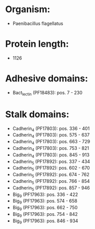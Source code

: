 * Organism:
- Paenibacillus flagellatus
* Protein length:
- 1126
* Adhesive domains:
- Bact_lectin (PF18483): pos. 7 - 230
* Stalk domains:
- Cadherin_4 (PF17803): pos. 336 - 401
- Cadherin_4 (PF17803): pos. 575 - 637
- Cadherin_4 (PF17803): pos. 663 - 729
- Cadherin_4 (PF17803): pos. 753 - 821
- Cadherin_4 (PF17803): pos. 845 - 913
- Cadherin_5 (PF17892): pos. 337 - 434
- Cadherin_5 (PF17892): pos. 602 - 670
- Cadherin_5 (PF17892): pos. 674 - 762
- Cadherin_5 (PF17892): pos. 766 - 854
- Cadherin_5 (PF17892): pos. 857 - 946
- Big_9 (PF17963): pos. 336 - 422
- Big_9 (PF17963): pos. 574 - 658
- Big_9 (PF17963): pos. 662 - 750
- Big_9 (PF17963): pos. 754 - 842
- Big_9 (PF17963): pos. 846 - 934

